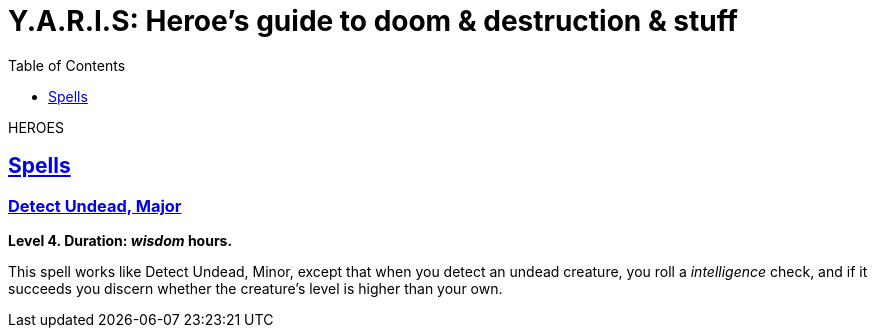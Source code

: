 = Y.A.R.I.S: Heroe's guide to doom & destruction & stuff
//{{{ Front matter
:stylesheet: style.css
:sectlinks:
:toc:
:toclevels: 1
:experimental:
:stem:
//}}}


HEROES


== Spells

=== Detect Undead, Major
*Level 4. Duration: _wisdom_ hours.*

This spell works like Detect Undead, Minor, except that when you detect an
undead creature, you roll a _intelligence_ check, and if it succeeds you
discern whether the creature's level is higher than your own.
